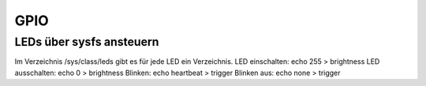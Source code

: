 GPIO
====

LEDs über sysfs ansteuern
-------------------------

Im Verzeichnis /sys/class/leds gibt es für jede LED ein Verzeichnis.
LED einschalten: echo 255 > brightness
LED ausschalten: echo 0 > brightness
Blinken: echo heartbeat > trigger
Blinken aus: echo none > trigger
